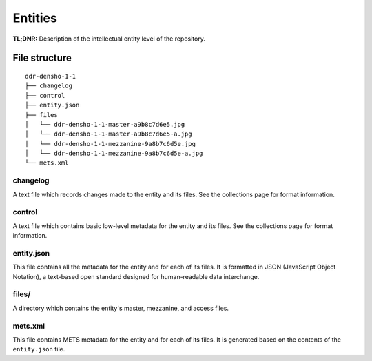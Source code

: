 .. _structure:

========
Entities
========


**TL;DNR:** Description of the intellectual entity level of the repository.



File structure
====================

::

    ddr-densho-1-1
    ├── changelog
    ├── control
    ├── entity.json
    ├── files
    │   └── ddr-densho-1-1-master-a9b8c7d6e5.jpg
    │   └── ddr-densho-1-1-master-a9b8c7d6e5-a.jpg
    │   └── ddr-densho-1-1-mezzanine-9a8b7c6d5e.jpg
    │   └── ddr-densho-1-1-mezzanine-9a8b7c6d5e-a.jpg
    └── mets.xml



changelog
--------------------

A text file which records changes made to the entity and its files.
See the collections page for format information.



control
--------------------

A text file which contains basic low-level metadata for the entity and its files.
See the collections page for format information.



entity.json
--------------------

This file contains all the metadata for the entity and for each of its files.
It is formatted in JSON (JavaScript Object Notation), a text-based open standard designed for human-readable data interchange.



files/
--------------------

A directory which contains the entity's master, mezzanine, and access files.



mets.xml
--------------------

This file contains METS metadata for the entity and for each of its files.
It is generated based on the contents of the ``entity.json`` file.
